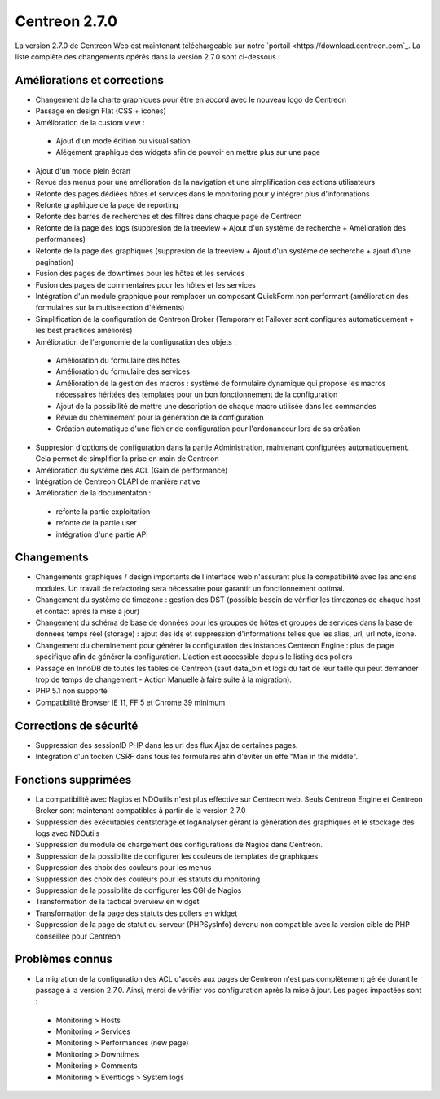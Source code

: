 ##############
Centreon 2.7.0
##############

La version 2.7.0 de Centreon Web est maintenant téléchargeable sur notre `portail <https://download.centreon.com`_. La liste complète des changements opérés dans la version 2.7.0 sont ci-dessous : 

Améliorations et corrections
----------------------------

* Changement de la charte graphiques pour être en accord avec le nouveau logo de Centreon
* Passage en design Flat (CSS + icones)
* Amélioration de la custom view : 
 * Ajout d'un mode édition ou visualisation
 * Alégement graphique des widgets afin de pouvoir en mettre plus sur une page
* Ajout d'un mode plein écran
* Revue des menus pour une amélioration de la navigation et une simplification des actions utilisateurs
* Refonte des pages dédiées hôtes et services dans le monitoring pour y intégrer plus d'informations
* Refonte graphique de la page de reporting
* Refonte des barres de recherches et des filtres dans chaque page de Centreon
* Refonte de la page des logs (suppresion de la treeview + Ajout d'un système de recherche + Amélioration des performances)
* Refonte de la page des graphiques (suppresion de la treeview + Ajout d'un système de recherche + ajout d'une pagination)
* Fusion des pages de downtimes pour les hôtes et les services
* Fusion des pages de commentaires pour les hôtes et les services
* Intégration d'un module graphique pour remplacer un composant QuickForm non performant (amélioration des formulaires sur la multiselection d'éléments)
* Simplification de la configuration de Centreon Broker (Temporary et Failover sont configurés automatiquement + les best practices améliorés)
* Amélioration de l'ergonomie de la configuration des objets : 
 * Amélioration du formulaire des hôtes
 * Amélioration du formulaire des services
 * Amélioration de la gestion des macros : système de formulaire dynamique qui propose les macros nécessaires héritées des templates pour un bon fonctionnement de la configuration
 * Ajout de la possibilité de mettre une description de chaque macro utilisée dans les commandes
 * Revue du cheminement pour la génération de la configuration
 * Création automatique d'une fichier de configuration pour l'ordonanceur lors de sa création
* Suppresion d'options de configuration dans la partie Administration, maintenant configurées automatiquement. Cela permet de simplifier la prise en main de Centreon
* Amélioration du système des ACL (Gain de performance)
* Intégration de Centreon CLAPI de manière native
* Amélioration de la documentaton : 
 * refonte la partie exploitation 
 * refonte de la partie user
 * intégration d'une partie API

Changements
-----------

* Changements graphiques / design importants de l'interface web n'assurant plus la compatibilité avec les anciens modules. Un travail de refactoring sera nécessaire pour garantir un fonctionnement optimal.
* Changement du système de timezone : gestion des DST (possible besoin de vérifier les timezones de chaque host et contact après la mise à jour)
* Changement du schéma de base de données pour les groupes de hôtes et groupes de services dans la base de données temps réel (storage) : ajout des ids et suppression d'informations telles que les alias, url, url note, icone.
* Changement du cheminement pour générer la configuration des instances Centreon Engine : plus de page spécifique afin de générer la configuration. L'action est accessible depuis le listing des pollers
* Passage en InnoDB de toutes les tables de Centreon (sauf data_bin et logs du fait de leur taille qui peut demander trop de temps de changement - Action Manuelle à faire suite à la migration).
* PHP 5.1 non supporté
* Compatibilité Browser IE 11, FF 5 et Chrome 39 minimum

Corrections de sécurité
-----------------------

* Suppression des sessionID PHP dans les url des flux Ajax de certaines pages. 
* Intégration d'un tocken CSRF dans tous les formulaires afin d'éviter un effe "Man in the middle".

Fonctions supprimées
--------------------

* La compatibilité avec Nagios et NDOutils n'est plus effective sur Centreon web. Seuls Centreon Engine et Centreon Broker sont maintenant compatibles à partir de la version 2.7.0
* Suppression des exécutables centstorage et logAnalyser gérant la génération des graphiques et le stockage des logs avec NDOutils
* Suppression du module de chargement des configurations de Nagios dans Centreon.
* Suppression de la possibilité de configurer les couleurs de templates de graphiques
* Suppression des choix des couleurs pour les menus
* Suppression des choix des couleurs pour les statuts du monitoring
* Suppression de la possibilité de configurer les CGI de Nagios
* Transformation de la tactical overview en widget
* Transformation de la page des statuts des pollers en widget
* Suppression de la page de statut du serveur (PHPSysInfo) devenu non compatible avec la version cible de PHP conseillée pour Centreon

Problèmes connus
----------------
* La migration de la configuration des ACL d'accès aux pages de Centreon n'est pas complètement gérée durant le passage à la version 2.7.0. Ainsi, merci de vérifier vos configuration après la mise à jour. Les pages impactées sont : 
 * Monitoring > Hosts
 * Monitoring > Services
 * Monitoring > Performances (new page)
 * Monitoring > Downtimes
 * Monitoring > Comments
 * Monitoring > Eventlogs > System logs

